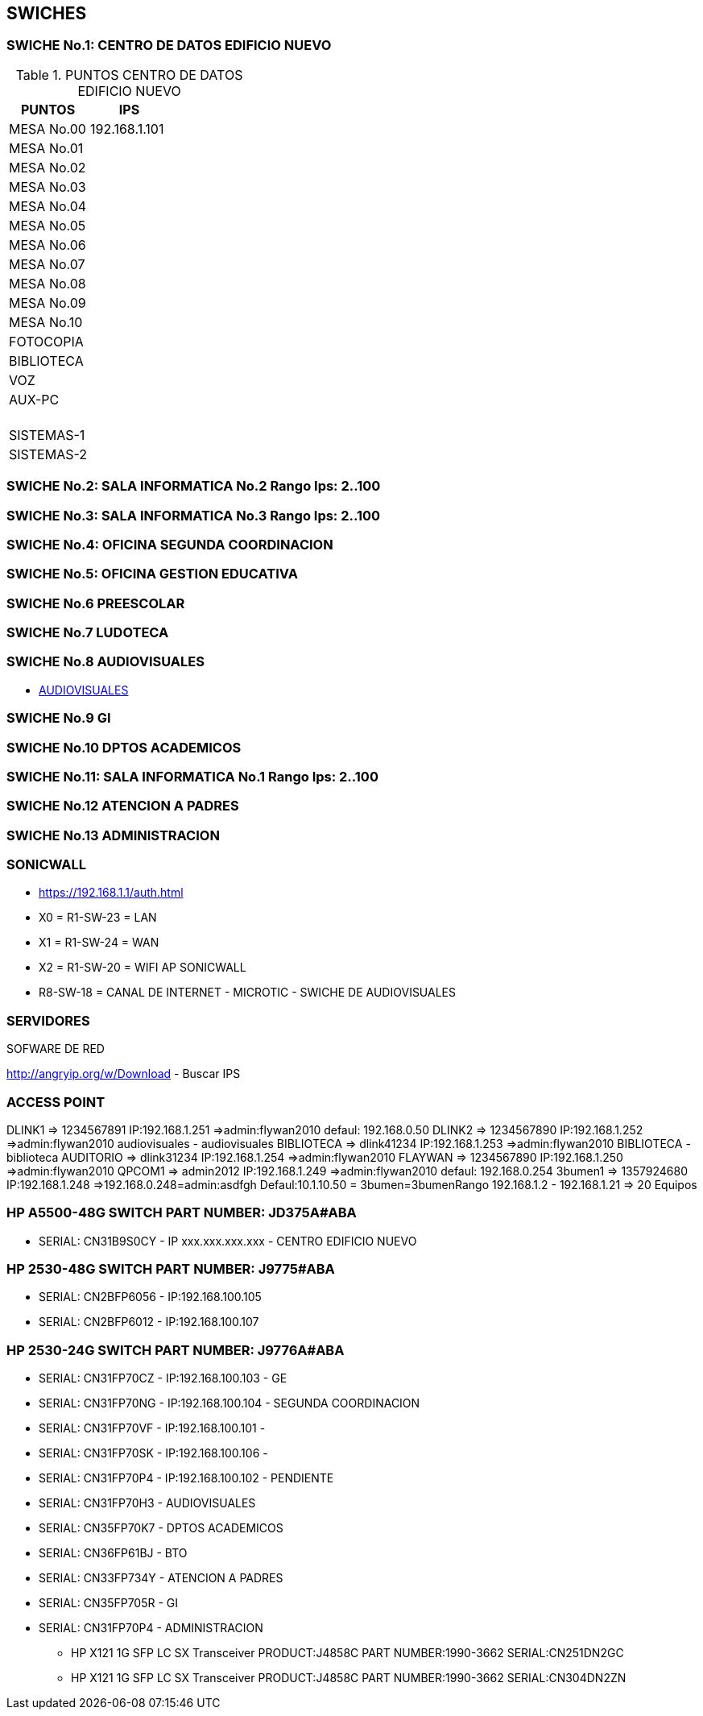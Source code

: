 [[items-swiches]]

////
a=&#225; e=&#233; i=&#237; o=&#243; u=&#250;

A=&#193; E=&#201; I=&#205; O=&#211; U=&#218;

n=&#241; N=&#209;
////

== SWICHES

=== SWICHE No.1: CENTRO DE DATOS EDIFICIO NUEVO

.PUNTOS CENTRO DE DATOS EDIFICIO NUEVO
[options="header"]
|==============================
|PUNTOS        |     IPS      |
|MESA No.00    |192.168.1.101 |
|MESA No.01    |              |
|MESA No.02    |              |
|MESA No.03    |              |
|MESA No.04    |              |
|MESA No.05    |              |
|MESA No.06    |              |
|MESA No.07    |              |
|MESA No.08    |              |
|MESA No.09    |              |
|MESA No.10    |              |
|FOTOCOPIA     |              |
|BIBLIOTECA    |              |
|VOZ           |              |
|AUX-PC        |              |
|              |              |
|              |              |
|              |              |
|              |              |
|              |              |
|SISTEMAS-1    |              |
|SISTEMAS-2    |              |
|==============================

=== SWICHE No.2: SALA INFORMATICA No.2 Rango Ips: 2..100

=== SWICHE No.3: SALA INFORMATICA No.3 Rango Ips: 2..100

=== SWICHE No.4: OFICINA SEGUNDA COORDINACION

=== SWICHE No.5: OFICINA GESTION EDUCATIVA

=== SWICHE No.6 PREESCOLAR

=== SWICHE No.7 LUDOTECA

=== SWICHE No.8 AUDIOVISUALES

* http://192.168.1.10/html/nhome.html[AUDIOVISUALES]

=== SWICHE No.9 GI

=== SWICHE No.10 DPTOS ACADEMICOS

=== SWICHE No.11: SALA INFORMATICA No.1 Rango Ips: 2..100

=== SWICHE No.12 ATENCION A PADRES

=== SWICHE No.13 ADMINISTRACION

=== SONICWALL

* https://192.168.1.1/auth.html

* X0 = R1-SW-23 = LAN

* X1 = R1-SW-24 = WAN

* X2 = R1-SW-20 = WIFI AP SONICWALL

* R8-SW-18 = CANAL DE INTERNET - MICROTIC - SWICHE DE AUDIOVISUALES


=== SERVIDORES

SOFWARE DE RED

http://angryip.org/w/Download  - Buscar IPS


=== ACCESS POINT

DLINK1      => 1234567891    IP:192.168.1.251 =>admin:flywan2010 defaul: 192.168.0.50
DLINK2      => 1234567890    IP:192.168.1.252 =>admin:flywan2010    audiovisuales - audiovisuales
BIBLIOTECA  => dlink41234    IP:192.168.1.253 =>admin:flywan2010 BIBLIOTECA - biblioteca
AUDITORIO   =>  dlink31234   IP:192.168.1.254 =>admin:flywan2010
FLAYWAN     => 1234567890    IP:192.168.1.250 =>admin:flywan2010
QPCOM1      => admin2012     IP:192.168.1.249 =>admin:flywan2010  defaul: 192.168.0.254
3bumen1     => 1357924680    IP:192.168.1.248 =>192.168.0.248=admin:asdfgh Defaul:10.1.10.50 = 3bumen=3bumenRango 192.168.1.2 - 192.168.1.21 => 20 Equipos

=== HP A5500-48G SWITCH PART NUMBER: JD375A#ABA

* SERIAL: CN31B9S0CY - IP xxx.xxx.xxx.xxx - CENTRO EDIFICIO NUEVO

=== HP 2530-48G SWITCH PART NUMBER: J9775#ABA

* SERIAL: CN2BFP6056 - IP:192.168.100.105

* SERIAL: CN2BFP6012 - IP:192.168.100.107

=== HP 2530-24G SWITCH PART NUMBER: J9776A#ABA

* SERIAL: CN31FP70CZ - IP:192.168.100.103 - GE

* SERIAL: CN31FP70NG - IP:192.168.100.104 - SEGUNDA COORDINACION

* SERIAL: CN31FP70VF - IP:192.168.100.101 -

* SERIAL: CN31FP70SK - IP:192.168.100.106 -

* SERIAL: CN31FP70P4 - IP:192.168.100.102 - PENDIENTE

* SERIAL: CN31FP70H3 - AUDIOVISUALES

* SERIAL: CN35FP70K7 - DPTOS ACADEMICOS

* SERIAL: CN36FP61BJ - BTO

* SERIAL: CN33FP734Y - ATENCION A PADRES

* SERIAL: CN35FP705R - GI

* SERIAL: CN31FP70P4 - ADMINISTRACION

** HP X121 1G SFP LC SX Transceiver PRODUCT:J4858C PART NUMBER:1990-3662 SERIAL:CN251DN2GC

** HP X121 1G SFP LC SX Transceiver PRODUCT:J4858C PART NUMBER:1990-3662 SERIAL:CN304DN2ZN









